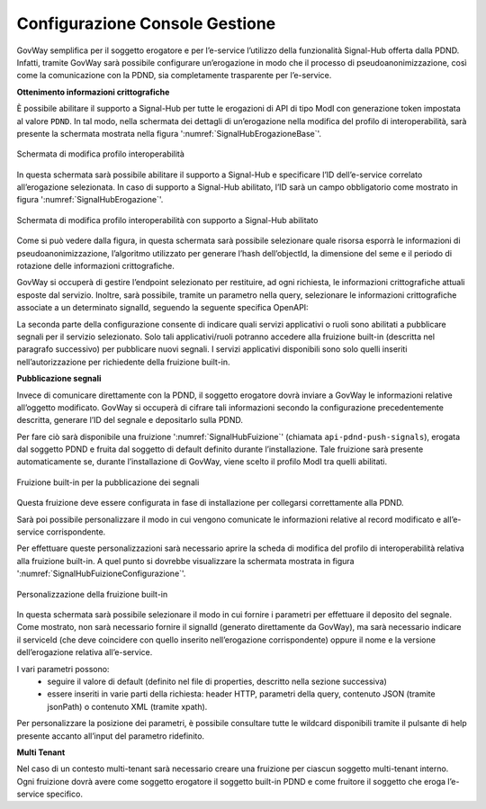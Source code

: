 .. _modipa_signalhub_console:

Configurazione Console Gestione
-------------------------------

GovWay semplifica per il soggetto erogatore e per l’e-service l’utilizzo della funzionalità Signal-Hub offerta dalla PDND. Infatti, tramite GovWay sarà possibile configurare un’erogazione in modo che il processo di pseudoanonimizzazione, così come la comunicazione con la PDND, sia completamente trasparente per l’e-service.

**Ottenimento informazioni crittografiche**

È possibile abilitare il supporto a Signal-Hub per tutte le erogazioni di API di tipo ModI con generazione token impostata al valore ``PDND``. In tal modo, nella schermata dei dettagli di un’erogazione nella modifica del profilo di interoperabilità, sarà presente la schermata mostrata nella figura ':numref:`SignalHubErogazioneBase`'.

.. figure:: ../../_figure_console/SignalHubErogazioneBase.png
    :scale: 90%
    :align: center
    :name: SignalHubErogazioneBase

    Schermata di modifica profilo interoperabilità

In questa schermata sarà possibile abilitare il supporto a Signal-Hub e specificare l’ID dell’e-service correlato all’erogazione selezionata. In caso di supporto a Signal-Hub abilitato, l’ID sarà un campo obbligatorio come mostrato in figura ':numref:`SignalHubErogazione`'.

.. figure:: ../../_figure_console/SignalHubErogazione.png
    :scale: 90%
    :align: center
    :name: SignalHubErogazione

    Schermata di modifica profilo interoperabilità con supporto a Signal-Hub abilitato

Come si può vedere dalla figura, in questa schermata sarà possibile selezionare quale risorsa esporrà le informazioni di pseudoanonimizzazione, l’algoritmo utilizzato per generare l’hash dell’objectId, la dimensione del seme e il periodo di rotazione delle informazioni crittografiche.

GovWay si occuperà di gestire l’endpoint selezionato per restituire, ad ogni richiesta, le informazioni crittografiche attuali esposte dal servizio. Inoltre, sarà possibile, tramite un parametro nella query, selezionare le informazioni crittografiche associate a un determinato signalId, seguendo la seguente specifica OpenAPI:

.. code-block:: yaml
   :caption: Specifica OpenAPI - Risorsa di pseudoanonimizzazione
   :linenos:

   openapi: 3.0.1
   info:
     title: Risorsa di pseudoanonimizzazione implementata da GovWay
     version: 1.0.0
   paths:
     /pseudonymization:
       get:
         summary: Gets a pseudonymization info
         description: Info about crypto hash function and seed
         parameters:
           - in: query
             name: signalId
             schema:
               type: integer
             required: false
             description: SignalID
         responses:
           "200":
             description: Success
             content:
               application/json:
                 schema:
                   type: object
                   properties:
                     seed:
                       example: 3b9942ce-1f07-4512-8f34-f31b1a7b0061
                       type: string
                     cryptoHashFunction:
                       example: sha256
                       type: string
                   required:
                     - seed
                     - cryptoHashFunction
                   description: Success

La seconda parte della configurazione consente di indicare quali servizi applicativi o ruoli sono abilitati a pubblicare segnali per il servizio selezionato. Solo tali applicativi/ruoli potranno accedere alla fruizione built-in (descritta nel paragrafo successivo) per pubblicare nuovi segnali. I servizi applicativi disponibili sono solo quelli inseriti nell’autorizzazione per richiedente della fruizione built-in.

**Pubblicazione segnali**

Invece di comunicare direttamente con la PDND, il soggetto erogatore dovrà inviare a GovWay le informazioni relative all’oggetto modificato. GovWay si occuperà di cifrare tali informazioni secondo la configurazione precedentemente descritta, generare l’ID del segnale e depositarlo sulla PDND.

Per fare ciò sarà disponibile una fruizione ':numref:`SignalHubFuizione`' (chiamata ``api-pdnd-push-signals``), erogata dal soggetto PDND e fruita dal soggetto di default definito durante l’installazione. Tale fruizione sarà presente automaticamente se, durante l’installazione di GovWay, viene scelto il profilo ModI tra quelli abilitati.

.. figure:: ../../_figure_console/SignalHubFruizione.png
    :scale: 90%
    :align: center
    :name: SignalHubFuizione

    Fruizione built-in per la pubblicazione dei segnali

Questa fruizione deve essere configurata in fase di installazione per collegarsi correttamente alla PDND.

Sarà poi possibile personalizzare il modo in cui vengono comunicate le informazioni relative al record modificato e all’e-service corrispondente.

Per effettuare queste personalizzazioni sarà necessario aprire la scheda di modifica del profilo di interoperabilità relativa alla fruizione built-in. A quel punto si dovrebbe visualizzare la schermata mostrata in figura ':numref:`SignalHubFuizioneConfigurazione`'.

.. figure:: ../../_figure_console/SignalHubFruizioneConfigurazione.png
    :scale: 90%
    :align: center
    :name: SignalHubFuizioneConfigurazione

    Personalizzazione della fruizione built-in

In questa schermata sarà possibile selezionare il modo in cui fornire i parametri per effettuare il deposito del segnale. Come mostrato, non sarà necessario fornire il signalId (generato direttamente da GovWay), ma sarà necessario indicare il serviceId (che deve coincidere con quello inserito nell’erogazione corrispondente) oppure il nome e la versione dell’erogazione relativa all’e-service.

I vari parametri possono:
 - seguire il valore di default (definito nel file di properties, descritto nella sezione successiva)
 - essere inseriti in varie parti della richiesta: header HTTP, parametri della query, contenuto JSON (tramite jsonPath) o contenuto XML (tramite xpath).

Per personalizzare la posizione dei parametri, è possibile consultare tutte le wildcard disponibili tramite il pulsante di help presente accanto all’input del parametro ridefinito.

**Multi Tenant**

Nel caso di un contesto multi-tenant sarà necessario creare una fruizione per ciascun soggetto multi-tenant interno. Ogni fruizione dovrà avere come soggetto erogatore il soggetto built-in PDND e come fruitore il soggetto che eroga l’e-service specifico.
